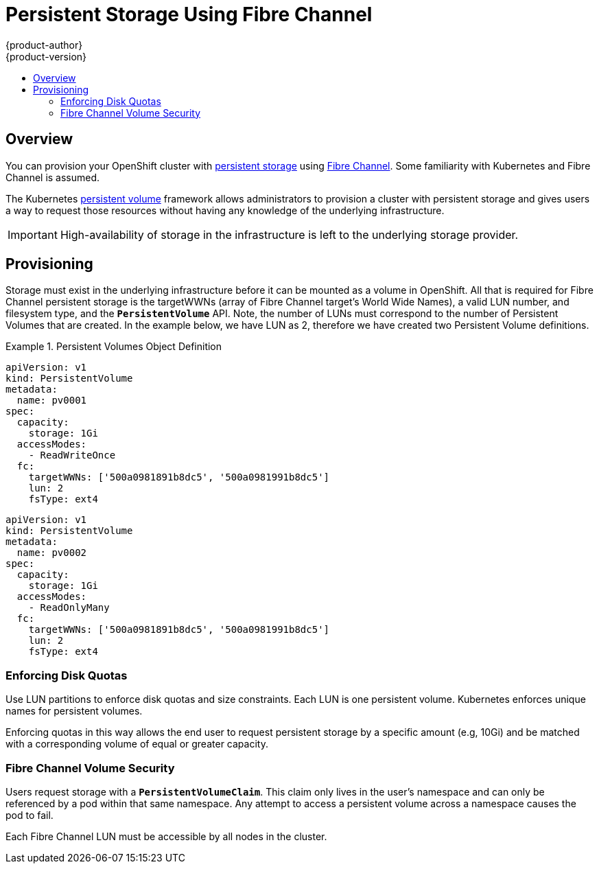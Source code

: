 [[install-config-persistent-storage-persistent-storage-fibre-channel]]
= Persistent Storage Using Fibre Channel
{product-author}
{product-version}
:data-uri:
:icons:
:experimental:
:toc: macro
:toc-title:
:prewrap!:

toc::[]

== Overview
You can provision your OpenShift cluster with
xref:../../architecture/additional_concepts/storage.adoc#architecture-additional-concepts-storage[persistent storage] using
https://access.redhat.com/documentation/en-US/Red_Hat_Enterprise_Linux/7/html/Storage_Administration_Guide/ch25.adoc[Fibre Channel].
Some familiarity with Kubernetes and Fibre Channel is assumed.

The Kubernetes xref:../../dev_guide/persistent_volumes.adoc#dev-guide-persistent-volumes[persistent volume]
framework allows administrators to provision a cluster with persistent storage
and gives users a way to request those resources without having any knowledge of
the underlying infrastructure.

[IMPORTANT]
====
High-availability of storage in the infrastructure is left to the underlying
storage provider.
====

[[provisioning-fibre]]

== Provisioning
Storage must exist in the underlying infrastructure before it can be mounted as
a volume in OpenShift. All that is required for Fibre Channel persistent storage is the targetWWNs (array of Fibre Channel target's World Wide Names),
a valid LUN number, and filesystem type, and the `*PersistentVolume*` API. Note, the number of LUNs must correspond to the number of Persistent Volumes that
are created. In the example below, we have LUN as 2, therefore we have created two Persistent Volume definitions.

.Persistent Volumes Object Definition
====

[source,yaml]
----
apiVersion: v1
kind: PersistentVolume
metadata:
  name: pv0001
spec:
  capacity:
    storage: 1Gi
  accessModes:
    - ReadWriteOnce
  fc:
    targetWWNs: ['500a0981891b8dc5', '500a0981991b8dc5']
    lun: 2
    fsType: ext4
----

[source,yaml]
----
apiVersion: v1
kind: PersistentVolume
metadata:
  name: pv0002
spec:
  capacity:
    storage: 1Gi
  accessModes:
    - ReadOnlyMany
  fc:
    targetWWNs: ['500a0981891b8dc5', '500a0981991b8dc5']
    lun: 2
    fsType: ext4
----

====

[[enforcing-disk-quotas-fibre]]

=== Enforcing Disk Quotas
Use LUN partitions to enforce disk quotas and size constraints. Each LUN is one persistent volume. Kubernetes enforces
unique names for persistent volumes.

Enforcing quotas in this way allows the end user to request persistent storage
by a specific amount (e.g, 10Gi) and be matched with a corresponding volume of
equal or greater capacity.

[[volume-security-fibre]]

=== Fibre Channel Volume Security
Users request storage with a `*PersistentVolumeClaim*`. This claim only lives in
the user's namespace and can only be referenced by a pod within that same
namespace. Any attempt to access a persistent volume across a namespace causes
the pod to fail.

Each Fibre Channel LUN must be accessible by all nodes in the cluster.
